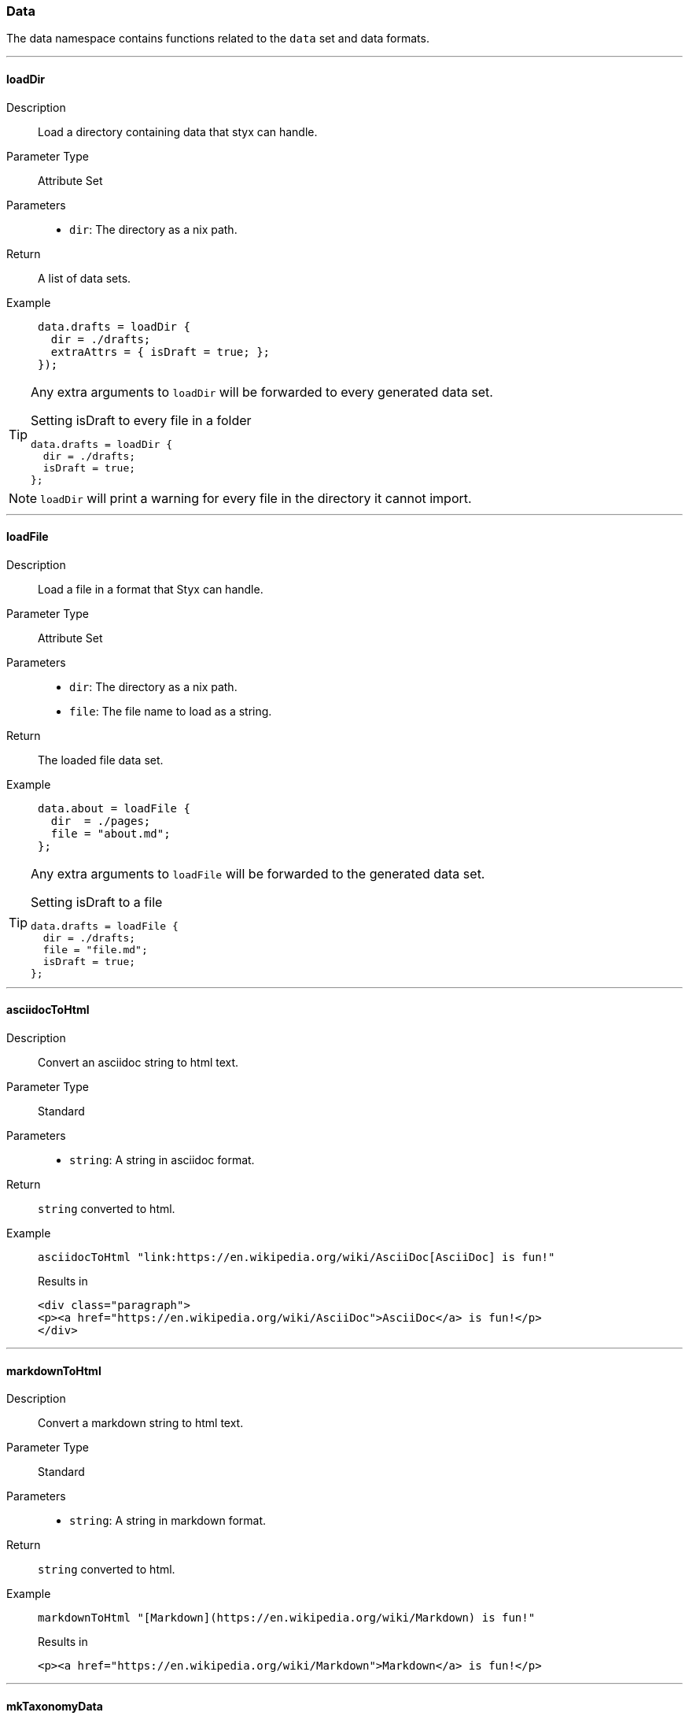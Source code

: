=== Data

The data namespace contains functions related to the `data` set and data formats.

:sectnums!:

---

[[lib.data.loadDir]]
==== loadDir

Description::: Load a directory containing data that styx can handle.
Parameter Type::: Attribute Set
Parameters:::
  * `dir`: The directory as a nix path.
Return::: A list of data sets.
Example:::

+
[source, nix]
----
data.drafts = loadDir {
  dir = ./drafts;
  extraAttrs = { isDraft = true; };
});
----

[TIP]
====
Any extra arguments to `loadDir` will be forwarded to every generated data set.

[source, nix]
.Setting isDraft to every file in a folder
----
data.drafts = loadDir {
  dir = ./drafts;
  isDraft = true;
};
----
====

NOTE: `loadDir` will print a warning for every file in the directory it cannot import.

---

[[lib.data.loadFile]]
==== loadFile

Description::: Load a file in a format that Styx can handle.
Parameter Type::: Attribute Set
Parameters:::
  * `dir`: The directory as a nix path.
  * `file`: The file name to load as a string.
Return::: The loaded file data set.
Example:::

+
[source, nix]
----
data.about = loadFile {
  dir  = ./pages;
  file = "about.md";
};
----

[TIP]
====
Any extra arguments to `loadFile` will be forwarded to the generated data set.

[source, nix]
.Setting isDraft to a file
----
data.drafts = loadFile {
  dir = ./drafts;
  file = "file.md";
  isDraft = true;
};
----
====


---

[[lib.data.asciidocToHtml]]
==== asciidocToHtml

Description::: Convert an asciidoc string to html text.
Parameter Type::: Standard
Parameters:::
  * `string`: A string in asciidoc format.
Return::: `string` converted to html.
Example:::

+
[source, nix]
----
asciidocToHtml "link:https://en.wikipedia.org/wiki/AsciiDoc[AsciiDoc] is fun!"
----

+
[source, html]
.Results in
----
<div class="paragraph">
<p><a href="https://en.wikipedia.org/wiki/AsciiDoc">AsciiDoc</a> is fun!</p>
</div>
----

---

[[lib.data.mardownToHtml]]
==== markdownToHtml

Description::: Convert a markdown string to html text.
Parameter Type::: Standard
Parameters:::
  * `string`: A string in markdown format.
Return::: `string` converted to html.
Example:::

+
[source, nix]
----
markdownToHtml "[Markdown](https://en.wikipedia.org/wiki/Markdown) is fun!"
----

+
[source, html]
.Results in
----
<p><a href="https://en.wikipedia.org/wiki/Markdown">Markdown</a> is fun!</p>
----

---

[[lib.data.mkTaxonomyData]]
==== mkTaxonomyData

Description::: Generate a taxonomy data structure.
Parameter Type::: Attribute Set
Parameters:::
  * `data`: A list of attribute sets to generate the taxonomy data structure from.
  * `taxonomies`: A list of taxonomies to generate the taxonomy data.
Return::: A taxonomy data structure as a property list.
Example:::

+
[source, nix]
----
data.taxonomies.posts = mkTaxonomyData {
  data = pages.posts;
  taxonomies = [ "tags" "level" ];
};
----

NOTE: Taxonomies are treated in detail in the <<Taxonomies>> section.

---

[[lib.data.sortTerms]]
==== sortTerms

Description::: Sort a list of taxonomy terms by the number of values they hold.
Parameter Type::: Standard
Parameters:::
  * `terms`: A list of taxonomy terms to sort.
Return::: The sorted list of terms.
Example:::

+
[source, nix]
----
sortTerms terms
----

---

[[lib.data.avluesNb]]
==== valuesNb

Description::: Return the number of values a taxonomy term holds.
Parameter Type::: Standard
Parameters:::
  * `term`: A taxonomy term.
Return::: The number of values the term holds.
Example:::

+
[source, nix]
----
sortTerms terms
----

:sectnums:
